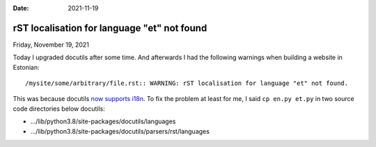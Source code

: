 :date: 2021-11-19

============================================
rST localisation for language "et" not found
============================================

Friday, November 19, 2021

Today I upgraded docutils after some time. And afterwards I had the following
warnings when building a website in Estonian::

  /mysite/some/arbitrary/file.rst:: WARNING: rST localisation for language "et" not found.

This was because docutils `now supports i18n
<https://docutils.sourceforge.io/docs/howto/i18n.html>`__. To fix the problem at
least for me, I said ``cp en.py et.py`` in two source code directories below
docutils:

- .../lib/python3.8/site-packages/docutils/languages
- .../lib/python3.8/site-packages/docutils/parsers/rst/languages
